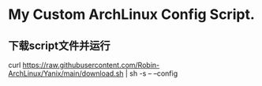 * My Custom ArchLinux Config Script.

** 下载script文件并运行

curl https://raw.githubusercontent.com/Robin-ArchLinux/Yanix/main/download.sh | sh -s -- --config

